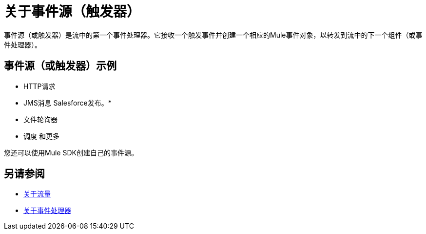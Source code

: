 = 关于事件源（触发器）

事件源（或触发器）是流中的第一个事件处理器。它接收一个触发事件并创建一个相应的Mule事件对象，以转发到流中的下一个组件（或事件处理器）。

== 事件源（或触发器）示例

*  HTTP请求
*  JMS消息
Salesforce发布。* 
* 文件轮询器
* 调度
和更多

您还可以使用Mule SDK创建自己的事件源。

== 另请参阅

*  link:about-flows[关于流量]
*  link:about-event-processors[关于事件处理器]
